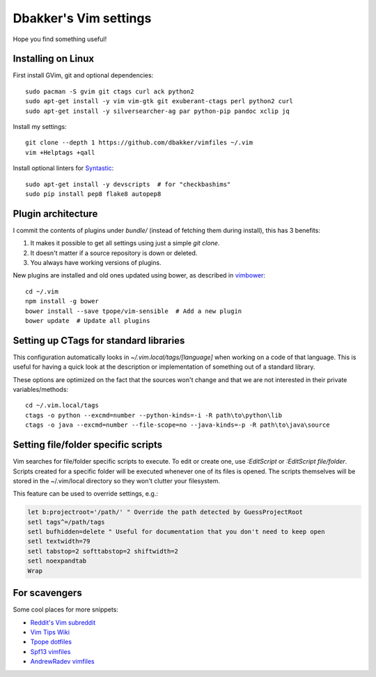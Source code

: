Dbakker's Vim settings
======================
Hope you find something useful!

Installing on Linux
-------------------
First install GVim, git and optional dependencies::

  sudo pacman -S gvim git ctags curl ack python2
  sudo apt-get install -y vim vim-gtk git exuberant-ctags perl python2 curl
  sudo apt-get install -y silversearcher-ag par python-pip pandoc xclip jq

Install my settings::

  git clone --depth 1 https://github.com/dbakker/vimfiles ~/.vim
  vim +Helptags +qall

Install optional linters for Syntastic_::

  sudo apt-get install -y devscripts  # for "checkbashims"
  sudo pip install pep8 flake8 autopep8

Plugin architecture
-------------------
I commit the contents of plugins under `bundle/` (instead of fetching them
during install), this has 3 benefits:

#. It makes it possible to get all settings using just a simple `git clone`.
#. It doesn't matter if a source repository is down or deleted.
#. You always have working versions of plugins.

New plugins are installed and old ones updated using bower, as described in
vimbower_::

  cd ~/.vim
  npm install -g bower
  bower install --save tpope/vim-sensible  # Add a new plugin
  bower update  # Update all plugins

Setting up CTags for standard libraries
---------------------------------------
This configuration automatically looks in `~/.vim.local/tags/[language]` when
working on a code of that language. This is useful for having a quick look at
the description or implementation of something out of a standard library.

These options are optimized on the fact that the sources won't change and that
we are not interested in their private variables/methods::

  cd ~/.vim.local/tags
  ctags -o python --excmd=number --python-kinds=-i -R path\to\python\lib
  ctags -o java --excmd=number --file-scope=no --java-kinds=-p -R path\to\java\source

Setting file/folder specific scripts
------------------------------------
Vim searches for file/folder specific scripts to execute. To edit or create one,
use `:EditScript` or `:EditScript file/folder`. Scripts created for a specific
folder will be executed whenever one of its files is opened. The scripts
themselves will be stored in the ~/.vim/local directory so they won't clutter
your filesystem.

This feature can be used to override settings, e.g.:

.. sourcecode:: vim

  let b:projectroot='/path/' " Override the path detected by GuessProjectRoot
  setl tags^=/path/tags
  setl bufhidden=delete " Useful for documentation that you don't need to keep open
  setl textwidth=79
  setl tabstop=2 softtabstop=2 shiftwidth=2
  setl noexpandtab
  Wrap

For scavengers
--------------
Some cool places for more snippets:

* `Reddit's Vim subreddit <https://www.reddit.com/r/vim/>`_
* `Vim Tips Wiki <http://vim.wikia.com/wiki/Vim_Tips_Wiki>`_
* `Tpope dotfiles <https://github.com/tpope/tpope>`_
* `Spf13 vimfiles <https://github.com/spf13/spf13-vim/>`_
* `AndrewRadev vimfiles <https://github.com/AndrewRadev/Vimfiles>`_

.. _Syntastic: https://github.com/scrooloose/syntastic
.. _vimbower: https://github.com/rstacruz/vimbower
